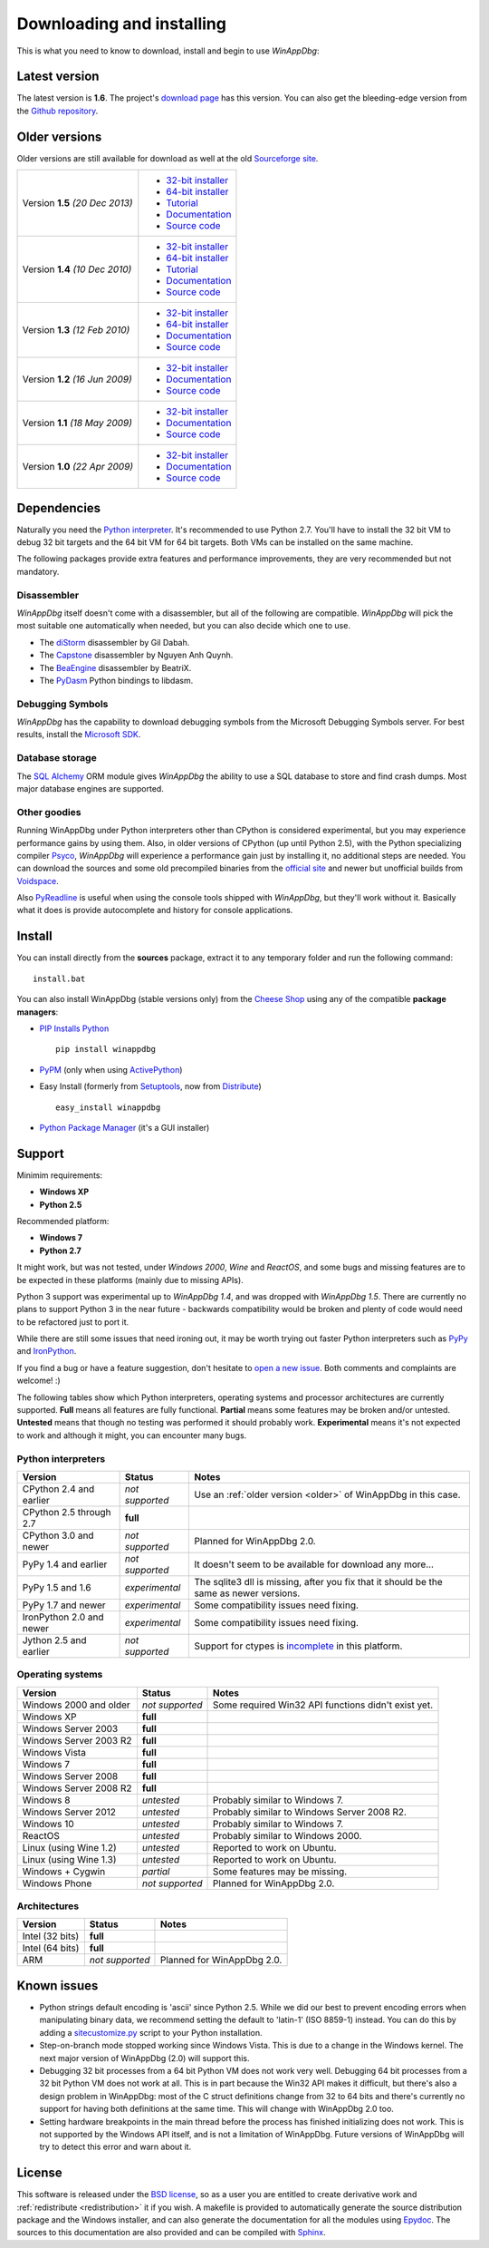 .. _download:

Downloading and installing
**************************

This is what you need to know to download, install and begin to use *WinAppDbg*:

Latest version
--------------

The latest version is **1.6**. The project's `download page <https://github.com/MarioVilas/winappdbg/releases/tag/winappdbg_v1.6>`_ has this version. You can also get the bleeding-edge version from the `Github repository <https://github.com/MarioVilas/winappdbg>`_.

.. _older:

Older versions
--------------

Older versions are still available for download as well at the old `Sourceforge site <http://winappdbg.sourceforge.net/dist/>`_.

+-----------------+-------------------------------------------------------------------------------------------+
| Version **1.5** | * `32-bit installer <http://winappdbg.sourceforge.net/dist/winappdbg-1.5.win32.msi>`_     |
| *(20 Dec 2013)* | * `64-bit installer <http://winappdbg.sourceforge.net/dist/winappdbg-1.5.win-amd64.msi>`_ |
|                 | * `Tutorial <http://winappdbg.sourceforge.net/dist/winappdbg-1.5-tutorial.pdf>`_          |
|                 | * `Documentation <http://winappdbg.sourceforge.net/dist/winappdbg-1.5-reference.pdf>`_    |
|                 | * `Source code <http://winappdbg.sourceforge.net/dist/winappdbg-1.5.zip>`_                |
+-----------------+-------------------------------------------------------------------------------------------+
| Version **1.4** | * `32-bit installer <http://winappdbg.sourceforge.net/dist/winappdbg-1.4.win32.exe>`_     |
| *(10 Dec 2010)* | * `64-bit installer <http://winappdbg.sourceforge.net/dist/winappdbg-1.4.win-amd64.exe>`_ |
|                 | * `Tutorial <http://winappdbg.sourceforge.net/dist/winappdbg-tutorial-1.4.pdf>`_          |
|                 | * `Documentation <http://winappdbg.sourceforge.net/dist/winappdbg-reference-1.4.pdf>`_    |
|                 | * `Source code <http://winappdbg.sourceforge.net/dist/winappdbg-1.4.zip>`_                |
+-----------------+-------------------------------------------------------------------------------------------+
| Version **1.3** | * `32-bit installer <http://winappdbg.sourceforge.net/dist/winappdbg-1.3.win32.exe>`_     |
| *(12 Feb 2010)* | * `64-bit installer <http://winappdbg.sourceforge.net/dist/winappdbg-1.3.win-amd64.exe>`_ |
|                 | * `Documentation <http://winappdbg.sourceforge.net/dist/winappdbg-1.3.pdf>`_              |
|                 | * `Source code <http://winappdbg.sourceforge.net/dist/winappdbg-1.3.zip>`_                |
+-----------------+-------------------------------------------------------------------------------------------+
| Version **1.2** | * `32-bit installer <http://winappdbg.sourceforge.net/dist/winappdbg-1.2.win32.exe>`_     |
| *(16 Jun 2009)* | * `Documentation <http://winappdbg.sourceforge.net/dist/winappdbg-1.2.pdf>`_              |
|                 | * `Source code <http://winappdbg.sourceforge.net/dist/winappdbg-1.2.zip>`_                |
+-----------------+-------------------------------------------------------------------------------------------+
| Version **1.1** | * `32-bit installer <http://winappdbg.sourceforge.net/dist/winappdbg-1.1.win32.exe>`_     |
| *(18 May 2009)* | * `Documentation <http://winappdbg.sourceforge.net/dist/winappdbg-1.1.pdf>`_              |
|                 | * `Source code <http://winappdbg.sourceforge.net/dist/winappdbg-1.1.zip>`_                |
+-----------------+-------------------------------------------------------------------------------------------+
| Version **1.0** | * `32-bit installer <http://winappdbg.sourceforge.net/dist/winappdbg-1.0.win32.exe>`_     |
| *(22 Apr 2009)* | * `Documentation <http://winappdbg.sourceforge.net/dist/winappdbg-1.0.pdf>`_              |
|                 | * `Source code <http://winappdbg.sourceforge.net/dist/winappdbg-1.0.zip>`_                |
+-----------------+-------------------------------------------------------------------------------------------+

Dependencies
------------

Naturally you need the `Python interpreter <https://www.python.org/downloads/>`_. It's recommended to use Python 2.7. You'll have to install the 32 bit VM to debug 32 bit targets and the 64 bit VM for 64 bit targets. Both VMs can be installed on the same machine.

The following packages provide extra features and performance improvements, they are very recommended but not mandatory.

Disassembler
++++++++++++

*WinAppDbg* itself doesn't come with a disassembler, but all of the following are compatible. *WinAppDbg* will pick the most suitable one automatically when needed, but you can also decide which one to use.

* The `diStorm <https://github.com/gdabah/distorm>`_ disassembler by Gil Dabah.
* The `Capstone <http://www.capstone-engine.org/>`_ disassembler by Nguyen Anh Quynh.
* The `BeaEngine <https://github.com/BeaEngine/beaengine>`_ disassembler by BeatriX.
* The `PyDasm <https://github.com/axcheron/pydasm>`_ Python bindings to libdasm.

Debugging Symbols
+++++++++++++++++

*WinAppDbg* has the capability to download debugging symbols from the Microsoft Debugging Symbols server. For best results, install the `Microsoft SDK <https://docs.microsoft.com/en-us/windows-hardware/drivers/download-the-wdk>`_. 

Database storage
++++++++++++++++

The `SQL Alchemy <https://www.sqlalchemy.org/>`_ ORM module gives *WinAppDbg* the ability to use a SQL database to store and find crash dumps. Most major database engines are supported.

Other goodies
+++++++++++++

Running WinAppDbg under Python interpreters other than CPython is considered experimental, but you may experience performance gains by using them. Also, in older versions of CPython (up until Python 2.5), with the Python specializing compiler `Psyco <http://psyco.sourceforge.net/>`_, *WinAppDbg* will experience a performance gain just by installing it, no additional steps are needed. You can download the sources and some old precompiled binaries from the `official site <http://psyco.sourceforge.net/download.html>`_ and newer but unofficial builds from `Voidspace <http://www.voidspace.org.uk/python/modules.shtml#psyco>`_.

Also `PyReadline <https://pypi.org/project/pyreadline>`_ is useful when using the console tools shipped with *WinAppDbg*, but they'll work without it. Basically what it does is provide autocomplete and history for console applications.

Install
-------

You can install directly from the **sources** package, extract it to any temporary folder and run the following command: ::

    install.bat

You can also install WinAppDbg (stable versions only) from the `Cheese Shop <https://pypi.org/project/winappdbg/>`_ using any of the compatible **package managers**:

* `PIP Installs Python <https://pip.pypa.io/en/stable/>`_ ::

    pip install winappdbg

* `PyPM <https://code.activestate.com/pypm/search%3Awinappdbg/>`_ (only when using `ActivePython <https://www.activestate.com/products/python/>`_)

* Easy Install (formerly from `Setuptools <https://pypi.org/project/setuptools>`_, now from `Distribute <https://pypi.org/project/distribute/>`_) ::

    easy_install winappdbg

* `Python Package Manager <https://sourceforge.net/projects/pythonpkgmgr/>`_ (it's a GUI installer)

Support
-------

Minimim requirements:

* **Windows XP**

* **Python 2.5**

Recommended platform:

* **Windows 7**

* **Python 2.7**

It might work, but was not tested, under *Windows 2000*, *Wine* and *ReactOS*, and some bugs and missing features are to be expected in these platforms (mainly due to missing APIs).

Python 3 support was experimental up to *WinAppDbg 1.4*, and was dropped with *WinAppDbg 1.5*. There are currently no plans to support Python 3 in the near future - backwards compatibility would be broken and plenty of code would need to be refactored just to port it.

While there are still some issues that need ironing out, it may be worth trying out faster Python interpreters such as `PyPy <https://bitbucket.org/pypy/pypy/downloads/>`_ and `IronPython <https://ironpython.net/download/>`_.

If you find a bug or have a feature suggestion, don't hesitate to  `open a new issue <https://github.com/MarioVilas/winappdbg/issues>`_. Both comments and complaints are welcome! :)

The following tables show which Python interpreters, operating systems and processor architectures are currently supported. **Full** means all features are fully functional. **Partial** means some features may be broken and/or untested. **Untested** means that though no testing was performed it should probably work. **Experimental** means it's not expected to work and although it might, you can encounter many bugs.

Python interpreters
+++++++++++++++++++

+--------------------------+-----------------+----------------------------------------------------------------+
| Version                  | Status          | Notes                                                          |
+==========================+=================+================================================================+
| CPython 2.4 and earlier  | *not supported* | Use an :ref:`older version <older>` of WinAppDbg in this case. |
+--------------------------+-----------------+----------------------------------------------------------------+
| CPython 2.5 through 2.7  |    **full**     |                                                                |
+--------------------------+-----------------+----------------------------------------------------------------+
| CPython 3.0 and newer    | *not supported* | Planned for WinAppDbg 2.0.                                     |
+--------------------------+-----------------+----------------------------------------------------------------+
| PyPy 1.4 and earlier     | *not supported* | It doesn't seem to be available for download any more...       |
+--------------------------+-----------------+----------------------------------------------------------------+
| PyPy 1.5 and 1.6         | *experimental*  | The sqlite3 dll is missing, after you fix that                 |
|                          |                 | it should be the same as newer versions.                       |
+--------------------------+-----------------+----------------------------------------------------------------+
| PyPy 1.7 and newer       | *experimental*  | Some compatibility issues need fixing.                         |
+--------------------------+-----------------+----------------------------------------------------------------+
| IronPython 2.0 and newer | *experimental*  | Some compatibility issues need fixing.                         |
+--------------------------+-----------------+----------------------------------------------------------------+
| Jython 2.5 and earlier   | *not supported* | Support for ctypes is                                          |
|                          |                 | `incomplete <https://bugs.jython.org/issue2148>`_              |
|                          |                 | in this platform.                                              |
+--------------------------+-----------------+----------------------------------------------------------------+

Operating systems
+++++++++++++++++

+--------------------------+-----------------+----------------------------------------------------------------+
| Version                  | Status          | Notes                                                          |
+==========================+=================+================================================================+
| Windows 2000 and older   | *not supported* | Some required Win32 API functions didn't exist yet.            |
+--------------------------+-----------------+----------------------------------------------------------------+
| Windows XP               |    **full**     |                                                                |
+--------------------------+-----------------+----------------------------------------------------------------+
| Windows Server 2003      |    **full**     |                                                                |
+--------------------------+-----------------+----------------------------------------------------------------+
| Windows Server 2003 R2   |    **full**     |                                                                |
+--------------------------+-----------------+----------------------------------------------------------------+
| Windows Vista            |    **full**     |                                                                |
+--------------------------+-----------------+----------------------------------------------------------------+
| Windows 7                |    **full**     |                                                                |
+--------------------------+-----------------+----------------------------------------------------------------+
| Windows Server 2008      |    **full**     |                                                                |
+--------------------------+-----------------+----------------------------------------------------------------+
| Windows Server 2008 R2   |    **full**     |                                                                |
+--------------------------+-----------------+----------------------------------------------------------------+
| Windows 8                |   *untested*    | Probably similar to Windows 7.                                 |
+--------------------------+-----------------+----------------------------------------------------------------+
| Windows Server 2012      |   *untested*    | Probably similar to Windows Server 2008 R2.                    |
+--------------------------+-----------------+----------------------------------------------------------------+
| Windows 10               |   *untested*    | Probably similar to Windows 7.                                 |
+--------------------------+-----------------+----------------------------------------------------------------+
| ReactOS                  |   *untested*    | Probably similar to Windows 2000.                              |
+--------------------------+-----------------+----------------------------------------------------------------+
| Linux (using Wine 1.2)   |   *untested*    | Reported to work on Ubuntu.                                    |
+--------------------------+-----------------+----------------------------------------------------------------+
| Linux (using Wine 1.3)   |   *untested*    | Reported to work on Ubuntu.                                    |
+--------------------------+-----------------+----------------------------------------------------------------+
| Windows + Cygwin         |   *partial*     | Some features may be missing.                                  |
+--------------------------+-----------------+----------------------------------------------------------------+
| Windows Phone            | *not supported* | Planned for WinAppDbg 2.0.                                     |
+--------------------------+-----------------+----------------------------------------------------------------+

Architectures
+++++++++++++

+--------------------------+-----------------+----------------------------------------------------------------+
| Version                  | Status          | Notes                                                          |
+==========================+=================+================================================================+
| Intel (32 bits)          |    **full**     |                                                                |
+--------------------------+-----------------+----------------------------------------------------------------+
| Intel (64 bits)          |    **full**     |                                                                |
+--------------------------+-----------------+----------------------------------------------------------------+
| ARM                      | *not supported* | Planned for WinAppDbg 2.0.                                     |
+--------------------------+-----------------+----------------------------------------------------------------+

Known issues
------------

* Python strings default encoding is 'ascii' since Python 2.5. While we did our best to prevent encoding errors when manipulating binary data, we recommend setting the default to 'latin-1' (ISO 8859-1) instead. You can do this by adding a `sitecustomize.py <https://docs.python.org/2/faq/programming.html#what-does-unicodeerror-ascii-decoding-encoding-error-ordinal-not-in-range-128-mean>`_ script to your Python installation.

* Step-on-branch mode stopped working since Windows Vista. This is due to a change in the Windows kernel. The next major version of WinAppDbg (2.0) will support this.

* Debugging 32 bit processes from a 64 bit Python VM does not work very well. Debugging 64 bit processes from a 32 bit Python VM does not work at all. This is in part because the Win32 API makes it difficult, but there's also a design problem in WinAppDbg: most of the C struct definitions change from 32 to 64 bits and there's currently no support for having both definitions at the same time. This will change with WinAppDbg 2.0 too.

* Setting hardware breakpoints in the main thread before the process has finished initializing does not work. This is not supported by the Windows API itself, and is not a limitation of WinAppDbg. Future versions of WinAppDbg will try to detect this error and warn about it.

License
-------

This software is released under the `BSD license <https://en.wikipedia.org/wiki/BSD_license>`_, so as a user you are entitled to create derivative work and :ref:`redistribute <redistribution>` it if you wish. A makefile is provided to automatically generate the source distribution package and the Windows installer, and can also generate the documentation for all the modules using `Epydoc <http://epydoc.sourceforge.net/>`_. The sources to this documentation are also provided and can be compiled with `Sphinx <http://www.sphinx-doc.org/>`_.
